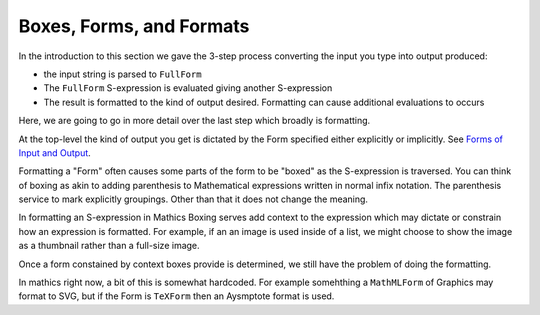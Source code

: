 .. index:: Boxes
.. index:: Forms

Boxes, Forms, and Formats
=========================

In the introduction to this section we gave the 3-step process converting the input you type into output produced:

* the input string is parsed to ``FullForm``
* The ``FullForm`` S-expression is evaluated giving another S-expression
* The result is formatted to the kind of output desired. Formatting can cause additional evaluations to occurs

Here, we are going to go in more detail over the last step which broadly is formatting.

At the top-level the kind of output you get is dictated by the Form specified either explicitly or implicitly. See `Forms of Input and Output <https://reference.wolfram.com/language/tutorial/TextualInputAndOutput.html#12368>`_.

Formatting a "Form" often causes some parts of the form to be "boxed" as the S-expression is traversed. You can think of boxing as akin to adding parenthesis to Mathematical expressions written in normal infix notation. The parenthesis service to mark explicitly groupings. Other than that it does not change the meaning.

In formatting an S-expression in Mathics Boxing serves add context to the expression which may dictate or constrain how an expression is formatted.
For example, if an an image is used inside of a list, we might choose to show the image as a thumbnail rather than a full-size image.

Once a form constained by context boxes provide is determined, we still have the problem of doing the formatting.

In mathics right now, a bit of this is somewhat hardcoded. For example somehthing a ``MathMLForm`` of Graphics may format to SVG, but if the Form is ``TeXForm`` then an Aysmptote format is used.
